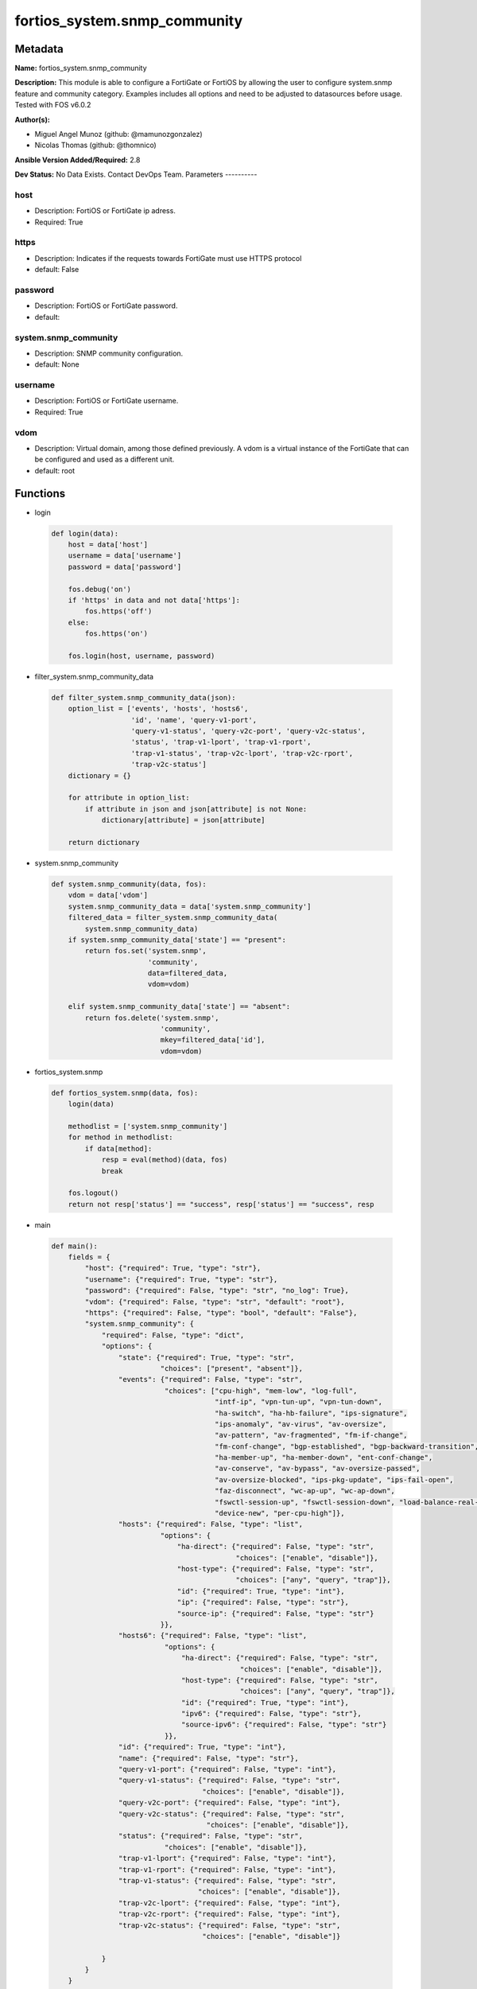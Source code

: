 =============================
fortios_system.snmp_community
=============================


Metadata
--------




**Name:** fortios_system.snmp_community

**Description:** This module is able to configure a FortiGate or FortiOS by allowing the user to configure system.snmp feature and community category. Examples includes all options and need to be adjusted to datasources before usage. Tested with FOS v6.0.2


**Author(s):**

- Miguel Angel Munoz (github: @mamunozgonzalez)

- Nicolas Thomas (github: @thomnico)



**Ansible Version Added/Required:** 2.8

**Dev Status:** No Data Exists. Contact DevOps Team.
Parameters
----------

host
++++

- Description: FortiOS or FortiGate ip adress.



- Required: True

https
+++++

- Description: Indicates if the requests towards FortiGate must use HTTPS protocol



- default: False

password
++++++++

- Description: FortiOS or FortiGate password.



- default:

system.snmp_community
+++++++++++++++++++++

- Description: SNMP community configuration.



- default: None

username
++++++++

- Description: FortiOS or FortiGate username.



- Required: True

vdom
++++

- Description: Virtual domain, among those defined previously. A vdom is a virtual instance of the FortiGate that can be configured and used as a different unit.



- default: root




Functions
---------




- login

 .. code-block:: python

    def login(data):
        host = data['host']
        username = data['username']
        password = data['password']

        fos.debug('on')
        if 'https' in data and not data['https']:
            fos.https('off')
        else:
            fos.https('on')

        fos.login(host, username, password)



- filter_system.snmp_community_data

 .. code-block:: python

    def filter_system.snmp_community_data(json):
        option_list = ['events', 'hosts', 'hosts6',
                       'id', 'name', 'query-v1-port',
                       'query-v1-status', 'query-v2c-port', 'query-v2c-status',
                       'status', 'trap-v1-lport', 'trap-v1-rport',
                       'trap-v1-status', 'trap-v2c-lport', 'trap-v2c-rport',
                       'trap-v2c-status']
        dictionary = {}

        for attribute in option_list:
            if attribute in json and json[attribute] is not None:
                dictionary[attribute] = json[attribute]

        return dictionary



- system.snmp_community

 .. code-block:: python

    def system.snmp_community(data, fos):
        vdom = data['vdom']
        system.snmp_community_data = data['system.snmp_community']
        filtered_data = filter_system.snmp_community_data(
            system.snmp_community_data)
        if system.snmp_community_data['state'] == "present":
            return fos.set('system.snmp',
                           'community',
                           data=filtered_data,
                           vdom=vdom)

        elif system.snmp_community_data['state'] == "absent":
            return fos.delete('system.snmp',
                              'community',
                              mkey=filtered_data['id'],
                              vdom=vdom)



- fortios_system.snmp

 .. code-block:: python

    def fortios_system.snmp(data, fos):
        login(data)

        methodlist = ['system.snmp_community']
        for method in methodlist:
            if data[method]:
                resp = eval(method)(data, fos)
                break

        fos.logout()
        return not resp['status'] == "success", resp['status'] == "success", resp



- main

 .. code-block:: python

    def main():
        fields = {
            "host": {"required": True, "type": "str"},
            "username": {"required": True, "type": "str"},
            "password": {"required": False, "type": "str", "no_log": True},
            "vdom": {"required": False, "type": "str", "default": "root"},
            "https": {"required": False, "type": "bool", "default": "False"},
            "system.snmp_community": {
                "required": False, "type": "dict",
                "options": {
                    "state": {"required": True, "type": "str",
                              "choices": ["present", "absent"]},
                    "events": {"required": False, "type": "str",
                               "choices": ["cpu-high", "mem-low", "log-full",
                                           "intf-ip", "vpn-tun-up", "vpn-tun-down",
                                           "ha-switch", "ha-hb-failure", "ips-signature",
                                           "ips-anomaly", "av-virus", "av-oversize",
                                           "av-pattern", "av-fragmented", "fm-if-change",
                                           "fm-conf-change", "bgp-established", "bgp-backward-transition",
                                           "ha-member-up", "ha-member-down", "ent-conf-change",
                                           "av-conserve", "av-bypass", "av-oversize-passed",
                                           "av-oversize-blocked", "ips-pkg-update", "ips-fail-open",
                                           "faz-disconnect", "wc-ap-up", "wc-ap-down",
                                           "fswctl-session-up", "fswctl-session-down", "load-balance-real-server-down",
                                           "device-new", "per-cpu-high"]},
                    "hosts": {"required": False, "type": "list",
                              "options": {
                                  "ha-direct": {"required": False, "type": "str",
                                                "choices": ["enable", "disable"]},
                                  "host-type": {"required": False, "type": "str",
                                                "choices": ["any", "query", "trap"]},
                                  "id": {"required": True, "type": "int"},
                                  "ip": {"required": False, "type": "str"},
                                  "source-ip": {"required": False, "type": "str"}
                              }},
                    "hosts6": {"required": False, "type": "list",
                               "options": {
                                   "ha-direct": {"required": False, "type": "str",
                                                 "choices": ["enable", "disable"]},
                                   "host-type": {"required": False, "type": "str",
                                                 "choices": ["any", "query", "trap"]},
                                   "id": {"required": True, "type": "int"},
                                   "ipv6": {"required": False, "type": "str"},
                                   "source-ipv6": {"required": False, "type": "str"}
                               }},
                    "id": {"required": True, "type": "int"},
                    "name": {"required": False, "type": "str"},
                    "query-v1-port": {"required": False, "type": "int"},
                    "query-v1-status": {"required": False, "type": "str",
                                        "choices": ["enable", "disable"]},
                    "query-v2c-port": {"required": False, "type": "int"},
                    "query-v2c-status": {"required": False, "type": "str",
                                         "choices": ["enable", "disable"]},
                    "status": {"required": False, "type": "str",
                               "choices": ["enable", "disable"]},
                    "trap-v1-lport": {"required": False, "type": "int"},
                    "trap-v1-rport": {"required": False, "type": "int"},
                    "trap-v1-status": {"required": False, "type": "str",
                                       "choices": ["enable", "disable"]},
                    "trap-v2c-lport": {"required": False, "type": "int"},
                    "trap-v2c-rport": {"required": False, "type": "int"},
                    "trap-v2c-status": {"required": False, "type": "str",
                                        "choices": ["enable", "disable"]}

                }
            }
        }

        module = AnsibleModule(argument_spec=fields,
                               supports_check_mode=False)
        try:
            from fortiosapi import FortiOSAPI
        except ImportError:
            module.fail_json(msg="fortiosapi module is required")

        global fos
        fos = FortiOSAPI()

        is_error, has_changed, result = fortios_system.snmp(module.params, fos)

        if not is_error:
            module.exit_json(changed=has_changed, meta=result)
        else:
            module.fail_json(msg="Error in repo", meta=result)





Module Source Code
------------------

.. code-block:: python

    #!/usr/bin/python
    from __future__ import (absolute_import, division, print_function)
    # Copyright 2018 Fortinet, Inc.
    #
    # This program is free software: you can redistribute it and/or modify
    # it under the terms of the GNU General Public License as published by
    # the Free Software Foundation, either version 3 of the License, or
    # (at your option) any later version.
    #
    # This program is distributed in the hope that it will be useful,
    # but WITHOUT ANY WARRANTY; without even the implied warranty of
    # MERCHANTABILITY or FITNESS FOR A PARTICULAR PURPOSE.  See the
    # GNU General Public License for more details.
    #
    # You should have received a copy of the GNU General Public License
    # along with this program.  If not, see <https://www.gnu.org/licenses/>.
    #
    # the lib use python logging can get it if the following is set in your
    # Ansible config.

    __metaclass__ = type

    ANSIBLE_METADATA = {'status': ['preview'],
                        'supported_by': 'community',
                        'metadata_version': '1.1'}

    DOCUMENTATION = '''
    ---
    module: fortios_system.snmp_community
    short_description: SNMP community configuration.
    description:
        - This module is able to configure a FortiGate or FortiOS by
          allowing the user to configure system.snmp feature and community category.
          Examples includes all options and need to be adjusted to datasources before usage.
          Tested with FOS v6.0.2
    version_added: "2.8"
    author:
        - Miguel Angel Munoz (@mamunozgonzalez)
        - Nicolas Thomas (@thomnico)
    notes:
        - Requires fortiosapi library developed by Fortinet
        - Run as a local_action in your playbook
    requirements:
        - fortiosapi>=0.9.8
    options:
        host:
           description:
                - FortiOS or FortiGate ip adress.
           required: true
        username:
            description:
                - FortiOS or FortiGate username.
            required: true
        password:
            description:
                - FortiOS or FortiGate password.
            default: ""
        vdom:
            description:
                - Virtual domain, among those defined previously. A vdom is a
                  virtual instance of the FortiGate that can be configured and
                  used as a different unit.
            default: root
        https:
            description:
                - Indicates if the requests towards FortiGate must use HTTPS
                  protocol
            type: bool
            default: false
        system.snmp_community:
            description:
                - SNMP community configuration.
            default: null
            suboptions:
                state:
                    description:
                        - Indicates whether to create or remove the object
                    choices:
                        - present
                        - absent
                events:
                    description:
                        - SNMP trap events.
                    choices:
                        - cpu-high
                        - mem-low
                        - log-full
                        - intf-ip
                        - vpn-tun-up
                        - vpn-tun-down
                        - ha-switch
                        - ha-hb-failure
                        - ips-signature
                        - ips-anomaly
                        - av-virus
                        - av-oversize
                        - av-pattern
                        - av-fragmented
                        - fm-if-change
                        - fm-conf-change
                        - bgp-established
                        - bgp-backward-transition
                        - ha-member-up
                        - ha-member-down
                        - ent-conf-change
                        - av-conserve
                        - av-bypass
                        - av-oversize-passed
                        - av-oversize-blocked
                        - ips-pkg-update
                        - ips-fail-open
                        - faz-disconnect
                        - wc-ap-up
                        - wc-ap-down
                        - fswctl-session-up
                        - fswctl-session-down
                        - load-balance-real-server-down
                        - device-new
                        - per-cpu-high
                hosts:
                    description:
                        - Configure IPv4 SNMP managers (hosts).
                    suboptions:
                        ha-direct:
                            description:
                                - Enable/disable direct management of HA cluster members.
                            choices:
                                - enable
                                - disable
                        host-type:
                            description:
                                - Control whether the SNMP manager sends SNMP queries, receives SNMP traps, or both.
                            choices:
                                - any
                                - query
                                - trap
                        id:
                            description:
                                - Host entry ID.
                            required: true
                        ip:
                            description:
                                - IPv4 address of the SNMP manager (host).
                        source-ip:
                            description:
                                - Source IPv4 address for SNMP traps.
                hosts6:
                    description:
                        - Configure IPv6 SNMP managers.
                    suboptions:
                        ha-direct:
                            description:
                                - Enable/disable direct management of HA cluster members.
                            choices:
                                - enable
                                - disable
                        host-type:
                            description:
                                - Control whether the SNMP manager sends SNMP queries, receives SNMP traps, or both.
                            choices:
                                - any
                                - query
                                - trap
                        id:
                            description:
                                - Host6 entry ID.
                            required: true
                        ipv6:
                            description:
                                - SNMP manager IPv6 address prefix.
                        source-ipv6:
                            description:
                                - Source IPv6 address for SNMP traps.
                id:
                    description:
                        - Community ID.
                    required: true
                name:
                    description:
                        - Community name.
                query-v1-port:
                    description:
                        - SNMP v1 query port (default = 161).
                query-v1-status:
                    description:
                        - Enable/disable SNMP v1 queries.
                    choices:
                        - enable
                        - disable
                query-v2c-port:
                    description:
                        - SNMP v2c query port (default = 161).
                query-v2c-status:
                    description:
                        - Enable/disable SNMP v2c queries.
                    choices:
                        - enable
                        - disable
                status:
                    description:
                        - Enable/disable this SNMP community.
                    choices:
                        - enable
                        - disable
                trap-v1-lport:
                    description:
                        - SNMP v1 trap local port (default = 162).
                trap-v1-rport:
                    description:
                        - SNMP v1 trap remote port (default = 162).
                trap-v1-status:
                    description:
                        - Enable/disable SNMP v1 traps.
                    choices:
                        - enable
                        - disable
                trap-v2c-lport:
                    description:
                        - SNMP v2c trap local port (default = 162).
                trap-v2c-rport:
                    description:
                        - SNMP v2c trap remote port (default = 162).
                trap-v2c-status:
                    description:
                        - Enable/disable SNMP v2c traps.
                    choices:
                        - enable
                        - disable
    '''

    EXAMPLES = '''
    - hosts: localhost
      vars:
       host: "192.168.122.40"
       username: "admin"
       password: ""
       vdom: "root"
      tasks:
      - name: SNMP community configuration.
        fortios_system.snmp_community:
          host:  "{{ host }}"
          username: "{{ username }}"
          password: "{{ password }}"
          vdom:  "{{ vdom }}"
          system.snmp_community:
            state: "present"
            events: "cpu-high"
            hosts:
             -
                ha-direct: "enable"
                host-type: "any"
                id:  "7"
                ip: "<your_own_value>"
                source-ip: "84.230.14.43"
            hosts6:
             -
                ha-direct: "enable"
                host-type: "any"
                id:  "13"
                ipv6: "<your_own_value>"
                source-ipv6: "<your_own_value>"
            id:  "16"
            name: "default_name_17"
            query-v1-port: "18"
            query-v1-status: "enable"
            query-v2c-port: "20"
            query-v2c-status: "enable"
            status: "enable"
            trap-v1-lport: "23"
            trap-v1-rport: "24"
            trap-v1-status: "enable"
            trap-v2c-lport: "26"
            trap-v2c-rport: "27"
            trap-v2c-status: "enable"
    '''

    RETURN = '''
    build:
      description: Build number of the fortigate image
      returned: always
      type: string
      sample: '1547'
    http_method:
      description: Last method used to provision the content into FortiGate
      returned: always
      type: string
      sample: 'PUT'
    http_status:
      description: Last result given by FortiGate on last operation applied
      returned: always
      type: string
      sample: "200"
    mkey:
      description: Master key (id) used in the last call to FortiGate
      returned: success
      type: string
      sample: "key1"
    name:
      description: Name of the table used to fulfill the request
      returned: always
      type: string
      sample: "urlfilter"
    path:
      description: Path of the table used to fulfill the request
      returned: always
      type: string
      sample: "webfilter"
    revision:
      description: Internal revision number
      returned: always
      type: string
      sample: "17.0.2.10658"
    serial:
      description: Serial number of the unit
      returned: always
      type: string
      sample: "FGVMEVYYQT3AB5352"
    status:
      description: Indication of the operation's result
      returned: always
      type: string
      sample: "success"
    vdom:
      description: Virtual domain used
      returned: always
      type: string
      sample: "root"
    version:
      description: Version of the FortiGate
      returned: always
      type: string
      sample: "v5.6.3"

    '''

    from ansible.module_utils.basic import AnsibleModule

    fos = None


    def login(data):
        host = data['host']
        username = data['username']
        password = data['password']

        fos.debug('on')
        if 'https' in data and not data['https']:
            fos.https('off')
        else:
            fos.https('on')

        fos.login(host, username, password)


    def filter_system.snmp_community_data(json):
        option_list = ['events', 'hosts', 'hosts6',
                       'id', 'name', 'query-v1-port',
                       'query-v1-status', 'query-v2c-port', 'query-v2c-status',
                       'status', 'trap-v1-lport', 'trap-v1-rport',
                       'trap-v1-status', 'trap-v2c-lport', 'trap-v2c-rport',
                       'trap-v2c-status']
        dictionary = {}

        for attribute in option_list:
            if attribute in json and json[attribute] is not None:
                dictionary[attribute] = json[attribute]

        return dictionary


    def system.snmp_community(data, fos):
        vdom = data['vdom']
        system.snmp_community_data = data['system.snmp_community']
        filtered_data = filter_system.snmp_community_data(
            system.snmp_community_data)
        if system.snmp_community_data['state'] == "present":
            return fos.set('system.snmp',
                           'community',
                           data=filtered_data,
                           vdom=vdom)

        elif system.snmp_community_data['state'] == "absent":
            return fos.delete('system.snmp',
                              'community',
                              mkey=filtered_data['id'],
                              vdom=vdom)


    def fortios_system.snmp(data, fos):
        login(data)

        methodlist = ['system.snmp_community']
        for method in methodlist:
            if data[method]:
                resp = eval(method)(data, fos)
                break

        fos.logout()
        return not resp['status'] == "success", resp['status'] == "success", resp


    def main():
        fields = {
            "host": {"required": True, "type": "str"},
            "username": {"required": True, "type": "str"},
            "password": {"required": False, "type": "str", "no_log": True},
            "vdom": {"required": False, "type": "str", "default": "root"},
            "https": {"required": False, "type": "bool", "default": "False"},
            "system.snmp_community": {
                "required": False, "type": "dict",
                "options": {
                    "state": {"required": True, "type": "str",
                              "choices": ["present", "absent"]},
                    "events": {"required": False, "type": "str",
                               "choices": ["cpu-high", "mem-low", "log-full",
                                           "intf-ip", "vpn-tun-up", "vpn-tun-down",
                                           "ha-switch", "ha-hb-failure", "ips-signature",
                                           "ips-anomaly", "av-virus", "av-oversize",
                                           "av-pattern", "av-fragmented", "fm-if-change",
                                           "fm-conf-change", "bgp-established", "bgp-backward-transition",
                                           "ha-member-up", "ha-member-down", "ent-conf-change",
                                           "av-conserve", "av-bypass", "av-oversize-passed",
                                           "av-oversize-blocked", "ips-pkg-update", "ips-fail-open",
                                           "faz-disconnect", "wc-ap-up", "wc-ap-down",
                                           "fswctl-session-up", "fswctl-session-down", "load-balance-real-server-down",
                                           "device-new", "per-cpu-high"]},
                    "hosts": {"required": False, "type": "list",
                              "options": {
                                  "ha-direct": {"required": False, "type": "str",
                                                "choices": ["enable", "disable"]},
                                  "host-type": {"required": False, "type": "str",
                                                "choices": ["any", "query", "trap"]},
                                  "id": {"required": True, "type": "int"},
                                  "ip": {"required": False, "type": "str"},
                                  "source-ip": {"required": False, "type": "str"}
                              }},
                    "hosts6": {"required": False, "type": "list",
                               "options": {
                                   "ha-direct": {"required": False, "type": "str",
                                                 "choices": ["enable", "disable"]},
                                   "host-type": {"required": False, "type": "str",
                                                 "choices": ["any", "query", "trap"]},
                                   "id": {"required": True, "type": "int"},
                                   "ipv6": {"required": False, "type": "str"},
                                   "source-ipv6": {"required": False, "type": "str"}
                               }},
                    "id": {"required": True, "type": "int"},
                    "name": {"required": False, "type": "str"},
                    "query-v1-port": {"required": False, "type": "int"},
                    "query-v1-status": {"required": False, "type": "str",
                                        "choices": ["enable", "disable"]},
                    "query-v2c-port": {"required": False, "type": "int"},
                    "query-v2c-status": {"required": False, "type": "str",
                                         "choices": ["enable", "disable"]},
                    "status": {"required": False, "type": "str",
                               "choices": ["enable", "disable"]},
                    "trap-v1-lport": {"required": False, "type": "int"},
                    "trap-v1-rport": {"required": False, "type": "int"},
                    "trap-v1-status": {"required": False, "type": "str",
                                       "choices": ["enable", "disable"]},
                    "trap-v2c-lport": {"required": False, "type": "int"},
                    "trap-v2c-rport": {"required": False, "type": "int"},
                    "trap-v2c-status": {"required": False, "type": "str",
                                        "choices": ["enable", "disable"]}

                }
            }
        }

        module = AnsibleModule(argument_spec=fields,
                               supports_check_mode=False)
        try:
            from fortiosapi import FortiOSAPI
        except ImportError:
            module.fail_json(msg="fortiosapi module is required")

        global fos
        fos = FortiOSAPI()

        is_error, has_changed, result = fortios_system.snmp(module.params, fos)

        if not is_error:
            module.exit_json(changed=has_changed, meta=result)
        else:
            module.fail_json(msg="Error in repo", meta=result)


    if __name__ == '__main__':
        main()


